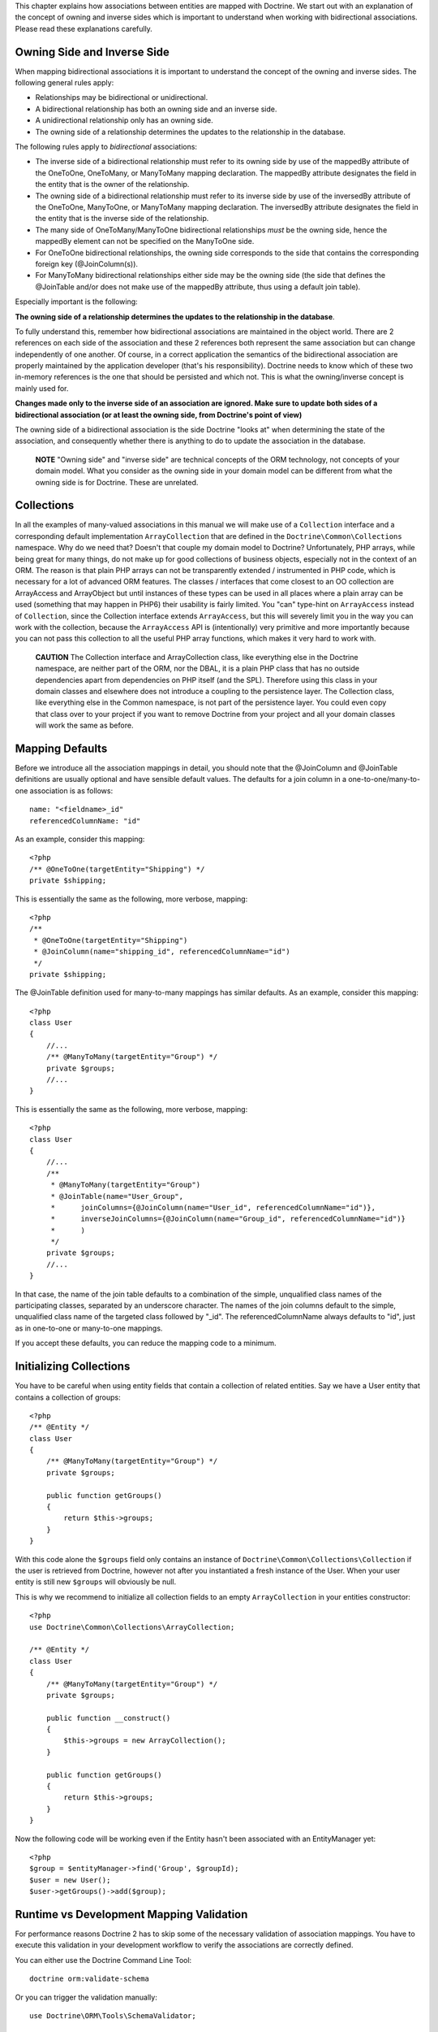This chapter explains how associations between entities are mapped
with Doctrine. We start out with an explanation of the concept of
owning and inverse sides which is important to understand when
working with bidirectional associations. Please read these
explanations carefully.

Owning Side and Inverse Side
----------------------------

When mapping bidirectional associations it is important to
understand the concept of the owning and inverse sides. The
following general rules apply:


-  Relationships may be bidirectional or unidirectional.
-  A bidirectional relationship has both an owning side and an
   inverse side.
-  A unidirectional relationship only has an owning side.
-  The owning side of a relationship determines the updates to the
   relationship in the database.

The following rules apply to *bidirectional* associations:


-  The inverse side of a bidirectional relationship must refer to
   its owning side by use of the mappedBy attribute of the OneToOne,
   OneToMany, or ManyToMany mapping declaration. The mappedBy
   attribute designates the field in the entity that is the owner of
   the relationship.
-  The owning side of a bidirectional relationship must refer to
   its inverse side by use of the inversedBy attribute of the
   OneToOne, ManyToOne, or ManyToMany mapping declaration. The
   inversedBy attribute designates the field in the entity that is the
   inverse side of the relationship.
-  The many side of OneToMany/ManyToOne bidirectional relationships
   *must* be the owning side, hence the mappedBy element can not be
   specified on the ManyToOne side.
-  For OneToOne bidirectional relationships, the owning side
   corresponds to the side that contains the corresponding foreign key
   (@JoinColumn(s)).
-  For ManyToMany bidirectional relationships either side may be
   the owning side (the side that defines the @JoinTable and/or does
   not make use of the mappedBy attribute, thus using a default join
   table).

Especially important is the following:

**The owning side of a relationship determines the updates to the relationship in the database**.

To fully understand this, remember how bidirectional associations
are maintained in the object world. There are 2 references on each
side of the association and these 2 references both represent the
same association but can change independently of one another. Of
course, in a correct application the semantics of the bidirectional
association are properly maintained by the application developer
(that's his responsibility). Doctrine needs to know which of these
two in-memory references is the one that should be persisted and
which not. This is what the owning/inverse concept is mainly used
for.

**Changes made only to the inverse side of an association are ignored. Make sure to update both sides of a bidirectional association (or at least the owning side, from Doctrine's point of view)**

The owning side of a bidirectional association is the side Doctrine
"looks at" when determining the state of the association, and
consequently whether there is anything to do to update the
association in the database.

    **NOTE** "Owning side" and "inverse side" are technical concepts of
    the ORM technology, not concepts of your domain model. What you
    consider as the owning side in your domain model can be different
    from what the owning side is for Doctrine. These are unrelated.


Collections
-----------

In all the examples of many-valued associations in this manual we
will make use of a ``Collection`` interface and a corresponding
default implementation ``ArrayCollection`` that are defined in the
``Doctrine\Common\Collections`` namespace. Why do we need that?
Doesn't that couple my domain model to Doctrine? Unfortunately, PHP
arrays, while being great for many things, do not make up for good
collections of business objects, especially not in the context of
an ORM. The reason is that plain PHP arrays can not be
transparently extended / instrumented in PHP code, which is
necessary for a lot of advanced ORM features. The classes /
interfaces that come closest to an OO collection are ArrayAccess
and ArrayObject but until instances of these types can be used in
all places where a plain array can be used (something that may
happen in PHP6) their usability is fairly limited. You "can"
type-hint on ``ArrayAccess`` instead of ``Collection``, since the
Collection interface extends ``ArrayAccess``, but this will
severely limit you in the way you can work with the collection,
because the ``ArrayAccess`` API is (intentionally) very primitive
and more importantly because you can not pass this collection to
all the useful PHP array functions, which makes it very hard to
work with.

    **CAUTION** The Collection interface and ArrayCollection class,
    like everything else in the Doctrine namespace, are neither part of
    the ORM, nor the DBAL, it is a plain PHP class that has no outside
    dependencies apart from dependencies on PHP itself (and the SPL).
    Therefore using this class in your domain classes and elsewhere
    does not introduce a coupling to the persistence layer. The
    Collection class, like everything else in the Common namespace, is
    not part of the persistence layer. You could even copy that class
    over to your project if you want to remove Doctrine from your
    project and all your domain classes will work the same as before.


Mapping Defaults
----------------

Before we introduce all the association mappings in detail, you
should note that the @JoinColumn and @JoinTable definitions are
usually optional and have sensible default values. The defaults for
a join column in a one-to-one/many-to-one association is as
follows:

::

    name: "<fieldname>_id"
    referencedColumnName: "id"

As an example, consider this mapping:

::

    <?php
    /** @OneToOne(targetEntity="Shipping") */
    private $shipping;

This is essentially the same as the following, more verbose,
mapping:

::

    <?php
    /**
     * @OneToOne(targetEntity="Shipping")
     * @JoinColumn(name="shipping_id", referencedColumnName="id")
     */
    private $shipping;

The @JoinTable definition used for many-to-many mappings has
similar defaults. As an example, consider this mapping:

::

    <?php
    class User
    {
        //...
        /** @ManyToMany(targetEntity="Group") */
        private $groups;
        //...
    }

This is essentially the same as the following, more verbose,
mapping:

::

    <?php
    class User
    {
        //...
        /**
         * @ManyToMany(targetEntity="Group")
         * @JoinTable(name="User_Group",
         *      joinColumns={@JoinColumn(name="User_id", referencedColumnName="id")},
         *      inverseJoinColumns={@JoinColumn(name="Group_id", referencedColumnName="id")}
         *      )
         */
        private $groups;
        //...
    }

In that case, the name of the join table defaults to a combination
of the simple, unqualified class names of the participating
classes, separated by an underscore character. The names of the
join columns default to the simple, unqualified class name of the
targeted class followed by "\_id". The referencedColumnName always
defaults to "id", just as in one-to-one or many-to-one mappings.

If you accept these defaults, you can reduce the mapping code to a
minimum.

Initializing Collections
------------------------

You have to be careful when using entity fields that contain a
collection of related entities. Say we have a User entity that
contains a collection of groups:

::

    <?php
    /** @Entity */
    class User
    {
        /** @ManyToMany(targetEntity="Group") */
        private $groups;
    
        public function getGroups()
        {
            return $this->groups;
        }
    }

With this code alone the ``$groups`` field only contains an
instance of ``Doctrine\Common\Collections\Collection`` if the user
is retrieved from Doctrine, however not after you instantiated a
fresh instance of the User. When your user entity is still new
``$groups`` will obviously be null.

This is why we recommend to initialize all collection fields to an
empty ``ArrayCollection`` in your entities constructor:

::

    <?php
    use Doctrine\Common\Collections\ArrayCollection;
    
    /** @Entity */
    class User
    {
        /** @ManyToMany(targetEntity="Group") */
        private $groups;
    
        public function __construct()
        {
            $this->groups = new ArrayCollection();
        }
    
        public function getGroups()
        {
            return $this->groups;
        }
    }

Now the following code will be working even if the Entity hasn't
been associated with an EntityManager yet:

::

    <?php
    $group = $entityManager->find('Group', $groupId);
    $user = new User();
    $user->getGroups()->add($group);

Runtime vs Development Mapping Validation
-----------------------------------------

For performance reasons Doctrine 2 has to skip some of the
necessary validation of association mappings. You have to execute
this validation in your development workflow to verify the
associations are correctly defined.

You can either use the Doctrine Command Line Tool:

::

    doctrine orm:validate-schema

Or you can trigger the validation manually:

::

    use Doctrine\ORM\Tools\SchemaValidator;
    
    $validator = new SchemaValidator($entityManager);
    $errors = $validator->validateMapping();
    
    if (count($errors) > 0) {
        // Lots of errors!
        echo implode("\n\n", $errors);
    }

If the mapping is invalid the errors array contains a positive
number of elements with error messages.

    **NOTE**

    One common error is to use a backlash in front of the
    fully-qualified class-name. Whenever a FQCN is represented inside a
    string (such as in your mapping definitions) you have to drop the
    prefix backslash. PHP does this with ``get_class()`` or Reflection
    methods for backwards compatibility reasons.


One-To-One, Unidirectional
--------------------------

A unidirectional one-to-one association is very common. Here is an
example of a ``Product`` that has one ``Shipping`` object
associated to it. The ``Shipping`` side does not reference back to
the ``Product`` so it is unidirectional.

::

    <?php
    /** @Entity */
    class Product
    {
        // ...
    
        /**
         * @OneToOne(targetEntity="Shipping")
         * @JoinColumn(name="shipping_id", referencedColumnName="id")
         */
        private $shipping;
    
        // ...
    }
    
    /** @Entity */
    class Shipping
    {
        // ...
    }

Note that the @JoinColumn is not really necessary in this example,
as the defaults would be the same.

Generated MySQL Schema:

::

    [sql]
    CREATE TABLE Product (
        id INT AUTO_INCREMENT NOT NULL,
        shipping_id INT DEFAULT NULL,
        PRIMARY KEY(id)
    ) ENGINE = InnoDB;
    CREATE TABLE Shipping (
        id INT AUTO_INCREMENT NOT NULL,
        PRIMARY KEY(id)
    ) ENGINE = InnoDB;
    ALTER TABLE Product ADD FOREIGN KEY (shipping_id) REFERENCES Shipping(id);

One-To-One, Bidirectional
-------------------------

Here is a one-to-one relationship between a ``Customer`` and a
``Cart``. The ``Cart`` has a reference back to the ``Customer`` so
it is bidirectional.

::

    <?php
    /** @Entity */
    class Customer
    {
        // ...
    
        /**
         * @OneToOne(targetEntity="Cart", mappedBy="customer")
         */
        private $cart;
    
        // ...
    }
    
    /** @Entity */
    class Cart
    {
        // ...
    
        /**
         * @OneToOne(targetEntity="Customer", inversedBy="cart")
         * @JoinColumn(name="customer_id", referencedColumnName="id")
         */
        private $customer;
    
        // ...
    }

Note that the @JoinColumn is not really necessary in this example,
as the defaults would be the same.

Generated MySQL Schema:

::

    [sql]
    CREATE TABLE Cart (
        id INT AUTO_INCREMENT NOT NULL,
        customer_id INT DEFAULT NULL,
        PRIMARY KEY(id)
    ) ENGINE = InnoDB;
    CREATE TABLE Customer (
        id INT AUTO_INCREMENT NOT NULL,
        PRIMARY KEY(id)
    ) ENGINE = InnoDB;
    ALTER TABLE Cart ADD FOREIGN KEY (customer_id) REFERENCES Customer(id);

See how the foreign key is defined on the owning side of the
relation, the table ``Cart``.

One-To-One, Self-referencing
----------------------------

You can easily have self referencing one-to-one relationships like
below.

::

    <?php
    /** @Entity */
    class Student
    {
        // ...
    
        /**
         * @OneToOne(targetEntity="Student")
         * @JoinColumn(name="mentor_id", referencedColumnName="id")
         */
        private $mentor;
    
        // ...
    }

Note that the @JoinColumn is not really necessary in this example,
as the defaults would be the same.

With the generated MySQL Schema:

::

    [sql]
    CREATE TABLE Student (
        id INT AUTO_INCREMENT NOT NULL,
        mentor_id INT DEFAULT NULL,
        PRIMARY KEY(id)
    ) ENGINE = InnoDB;
    ALTER TABLE Student ADD FOREIGN KEY (mentor_id) REFERENCES Student(id);

One-To-Many, Unidirectional with Join Table
-------------------------------------------

A unidirectional one-to-many association can be mapped through a
join table. From Doctrine's point of view, it is simply mapped as a
unidirectional many-to-many whereby a unique constraint on one of
the join columns enforces the one-to-many cardinality. The
following example sets up such a unidirectional one-to-many
association:

::

    <?php
    /** @Entity */
    class User
    {
        // ...
    
        /**
         * @ManyToMany(targetEntity="Phonenumber")
         * @JoinTable(name="users_phonenumbers",
         *      joinColumns={@JoinColumn(name="user_id", referencedColumnName="id")},
         *      inverseJoinColumns={@JoinColumn(name="phonenumber_id", referencedColumnName="id", unique=true)}
         *      )
         */
        private $phonenumbers;
    
        public function __construct() {
            $this->phonenumbers = new \Doctrine\Common\Collections\ArrayCollection();
        }
    
        // ...
    }
    
    /** @Entity */
    class Phonenumber
    {
        // ...
    }

    **NOTE** One-To-Many uni-directional relations with join-table only
    work using the @ManyToMany annotation and a unique-constraint.


Generates the following MySQL Schema:

::

    [sql]
    CREATE TABLE User (
        id INT AUTO_INCREMENT NOT NULL,
        PRIMARY KEY(id)
    ) ENGINE = InnoDB;
    
    CREATE TABLE users_phonenumbers (
        user_id INT NOT NULL,
        phonenumber_id INT NOT NULL,
        UNIQUE INDEX users_phonenumbers_phonenumber_id_uniq (phonenumber_id),
        PRIMARY KEY(user_id, phonenumber_id)
    ) ENGINE = InnoDB;
    
    CREATE TABLE Phonenumber (
        id INT AUTO_INCREMENT NOT NULL,
        PRIMARY KEY(id)
    ) ENGINE = InnoDB;
    
    ALTER TABLE users_phonenumbers ADD FOREIGN KEY (user_id) REFERENCES User(id);
    ALTER TABLE users_phonenumbers ADD FOREIGN KEY (phonenumber_id) REFERENCES Phonenumber(id);

Many-To-One, Unidirectional
---------------------------

You can easily implement a many-to-one unidirectional association
with the following:

::

    <?php
    /** @Entity */
    class User
    {
        // ...
    
        /**
         * @ManyToOne(targetEntity="Address")
         * @JoinColumn(name="address_id", referencedColumnName="id")
         */
        private $address;
    }
    
    /** @Entity */
    class Address
    {
        // ...
    }

    **TIP** The above ``@JoinColumn`` is optional as it would default
    to ``address_id`` and ``id`` anyways. You can omit it and let it
    use the defaults.


Generated MySQL Schema:

::

    [sql]
    CREATE TABLE User (
        id INT AUTO_INCREMENT NOT NULL,
        address_id INT DEFAULT NULL,
        PRIMARY KEY(id)
    ) ENGINE = InnoDB;
    
    CREATE TABLE Address (
        id INT AUTO_INCREMENT NOT NULL,
        PRIMARY KEY(id)
    ) ENGINE = InnoDB;
    
    ALTER TABLE User ADD FOREIGN KEY (address_id) REFERENCES Address(id);

One-To-Many, Bidirectional
--------------------------

Bidirectional one-to-many associations are very common. The
following code shows an example with a Product and a Feature
class:

::

    <?php
    /** @Entity */
    class Product
    {
        // ...
        /**
         * @OneToMany(targetEntity="Feature", mappedBy="product")
         */
        private $features;
        // ...
    
        public function __construct() {
            $this->features = new \Doctrine\Common\Collections\ArrayCollection();
        }
    }
    
    /** @Entity */
    class Feature
    {
        // ...
        /**
         * @ManyToOne(targetEntity="Product", inversedBy="features")
         * @JoinColumn(name="product_id", referencedColumnName="id")
         */
        private $product;
        // ...
    }

Note that the @JoinColumn is not really necessary in this example,
as the defaults would be the same.

Generated MySQL Schema:

::

    [sql]
    CREATE TABLE Product (
        id INT AUTO_INCREMENT NOT NULL,
        PRIMARY KEY(id)
    ) ENGINE = InnoDB;
    CREATE TABLE Feature (
        id INT AUTO_INCREMENT NOT NULL,
        product_id INT DEFAULT NULL,
        PRIMARY KEY(id)
    ) ENGINE = InnoDB;
    ALTER TABLE Feature ADD FOREIGN KEY (product_id) REFERENCES Product(id);

One-To-Many, Self-referencing
-----------------------------

You can also setup a one-to-many association that is
self-referencing. In this example we setup a hierarchy of
``Category`` objects by creating a self referencing relationship.
This effectively models a hierarchy of categories and from the
database perspective is known as an adjacency list approach.

::

    <?php
    /** @Entity */
    class Category
    {
        // ...
        /**
         * @OneToMany(targetEntity="Category", mappedBy="parent")
         */
        private $children;
    
        /**
         * @ManyToOne(targetEntity="Category", inversedBy="children")
         * @JoinColumn(name="parent_id", referencedColumnName="id")
         */
        private $parent;
        // ...
    
        public function __construct() {
            $this->children = new \Doctrine\Common\Collections\ArrayCollection();
        }
    }

Note that the @JoinColumn is not really necessary in this example,
as the defaults would be the same.

Generated MySQL Schema:

::

    [sql]
    CREATE TABLE Category (
        id INT AUTO_INCREMENT NOT NULL,
        parent_id INT DEFAULT NULL,
        PRIMARY KEY(id)
    ) ENGINE = InnoDB;
    ALTER TABLE Category ADD FOREIGN KEY (parent_id) REFERENCES Category(id);

Many-To-Many, Unidirectional
----------------------------

Real many-to-many associations are less common. The following
example shows a unidirectional association between User and Group
entities:

::

    <?php
    /** @Entity */
    class User
    {
        // ...
    
        /**
         * @ManyToMany(targetEntity="Group")
         * @JoinTable(name="users_groups",
         *      joinColumns={@JoinColumn(name="user_id", referencedColumnName="id")},
         *      inverseJoinColumns={@JoinColumn(name="group_id", referencedColumnName="id")}
         *      )
         */
        private $groups;
    
        // ...
    
        public function __construct() {
            $this->groups = new \Doctrine\Common\Collections\ArrayCollection();
        }
    }
    
    /** @Entity */
    class Group
    {
        // ...
    }

    **NOTE** Why are many-to-many associations less common? Because
    frequently you want to associate additional attributes with an
    association, in which case you introduce an association class.
    Consequently, the direct many-to-many association disappears and is
    replaced by one-to-many/many-to-one associations between the 3
    participating classes.


Generated MySQL Schema:

::

    [sql]
    CREATE TABLE User (
        id INT AUTO_INCREMENT NOT NULL,
        PRIMARY KEY(id)
    ) ENGINE = InnoDB;
    CREATE TABLE users_groups (
        user_id INT NOT NULL,
        group_id INT NOT NULL,
        PRIMARY KEY(user_id, group_id)
    ) ENGINE = InnoDB;
    CREATE TABLE Group (
        id INT AUTO_INCREMENT NOT NULL,
        PRIMARY KEY(id)
    ) ENGINE = InnoDB;
    ALTER TABLE users_groups ADD FOREIGN KEY (user_id) REFERENCES User(id);
    ALTER TABLE users_groups ADD FOREIGN KEY (group_id) REFERENCES Group(id);

Many-To-Many, Bidirectional
---------------------------

Here is a similar many-to-many relationship as above except this
one is bidirectional.

::

    <?php
    /** @Entity */
    class User
    {
        // ...
    
        /**
         * @ManyToMany(targetEntity="Group", inversedBy="users")
         * @JoinTable(name="users_groups",
         *      joinColumns={@JoinColumn(name="user_id", referencedColumnName="id")},
         *      inverseJoinColumns={@JoinColumn(name="group_id", referencedColumnName="id")}
         *      )
         */
        private $groups;
    
        public function __construct() {
            $this->groups = new \Doctrine\Common\Collections\ArrayCollection();
        }
    
        // ...
    }
    
    /** @Entity */
    class Group
    {
        // ...
        /**
         * @ManyToMany(targetEntity="User", mappedBy="groups")
         */
        private $users;
    
        public function __construct() {
            $this->users = new \Doctrine\Common\Collections\ArrayCollection();
        }
    
        // ...
    }

The MySQL schema is exactly the same as for the Many-To-Many
uni-directional case above.

Picking Owning and Inverse Side
~~~~~~~~~~~~~~~~~~~~~~~~~~~~~~~

For Many-To-Many associations you can chose which entity is the
owning and which the inverse side. There is a very simple semantic
rule to decide which side is more suitable to be the owning side
from a developers perspective. You only have to ask yourself, which
entity is responsible for the connection management and pick that
as the owning side.

Take an example of two entities ``Article`` and ``Tag``. Whenever
you want to connect an Article to a Tag and vice-versa, it is
mostly the Article that is responsible for this relation. Whenever
you add a new article, you want to connect it with existing or new
tags. Your create Article form will probably support this notion
and allow to specify the tags directly. This is why you should pick
the Article as owning side, as it makes the code more
understandable:

::

    <?php
    class Article
    {
        private $tags;
    
        public function addTag(Tag $tag)
        {
            $tag->addArticle($this); // synchronously updating inverse side
            $this->tags[] = $tag;
        }
    }
    
    class Tag
    {
        private $articles;
    
        public function addArticle(Article $article)
        {
            $this->articles[] = $article;
        }
    }

This allows to group the tag adding on the ``Article`` side of the
association:

::

    <?php
    $article = new Article();
    $article->addTag($tagA);
    $article->addTag($tagB);

Many-To-Many, Self-referencing
------------------------------

You can even have a self-referencing many-to-many association. A
common scenario is where a ``User`` has friends and the target
entity of that relationship is a ``User`` so it is self
referencing. In this example it is bidirectional so ``User`` has a
field named ``$friendsWithMe`` and ``$myFriends``.

::

    <?php
    /** @Entity */
    class User
    {
        // ...
    
        /**
         * @ManyToMany(targetEntity="User", mappedBy="myFriends")
         */
        private $friendsWithMe;
    
        /**
         * @ManyToMany(targetEntity="User", inversedBy="friendsWithMe")
         * @JoinTable(name="friends",
         *      joinColumns={@JoinColumn(name="user_id", referencedColumnName="id")},
         *      inverseJoinColumns={@JoinColumn(name="friend_user_id", referencedColumnName="id")}
         *      )
         */
        private $myFriends;
    
        public function __construct() {
            $this->friendsWithMe = new \Doctrine\Common\Collections\ArrayCollection();
            $this->myFriends = new \Doctrine\Common\Collections\ArrayCollection();
        }
    
        // ...
    }

Generated MySQL Schema:

::

    [sql]
    CREATE TABLE User (
        id INT AUTO_INCREMENT NOT NULL,
        PRIMARY KEY(id)
    ) ENGINE = InnoDB;
    CREATE TABLE friends (
        user_id INT NOT NULL,
        friend_user_id INT NOT NULL,
        PRIMARY KEY(user_id, friend_user_id)
    ) ENGINE = InnoDB;
    ALTER TABLE friends ADD FOREIGN KEY (user_id) REFERENCES User(id);
    ALTER TABLE friends ADD FOREIGN KEY (friend_user_id) REFERENCES User(id);

Ordering To-Many Collections
----------------------------

In many use-cases you will want to sort collections when they are
retrieved from the database. In userland you do this as long as you
haven't initially saved an entity with its associations into the
database. To retrieve a sorted collection from the database you can
use the ``@OrderBy`` annotation with an collection that specifies
an DQL snippet that is appended to all queries with this
collection.

Additional to any ``@OneToMany`` or ``@ManyToMany`` annotation you
can specify the ``@OrderBy`` in the following way:

::

    <?php
    /** @Entity */
    class User
    {
        // ...
    
        /**
         * @ManyToMany(targetEntity="Group")
         * @OrderBy({"name" = "ASC"})
         */
        private $groups;
    }

The DQL Snippet in OrderBy is only allowed to consist of
unqualified, unquoted field names and of an optional ASC/DESC
positional statement. Multiple Fields are separated by a comma (,).
The referenced field names have to exist on the ``targetEntity``
class of the ``@ManyToMany`` or ``@OneToMany`` annotation.

The semantics of this feature can be described as follows.


-  ``@OrderBy`` acts as an implicit ORDER BY clause for the given
   fields, that is appended to all the explicitly given ORDER BY
   items.
-  All collections of the ordered type are always retrieved in an
   ordered fashion.
-  To keep the database impact low, these implicit ORDER BY items
   are only added to an DQL Query if the collection is fetch joined in
   the DQL query.

Given our previously defined example, the following would not add
ORDER BY, since g is not fetch joined:

::

    [sql]
    SELECT u FROM User u JOIN u.groups g WHERE SIZE(g) > 10

However the following:

::

    [sql]
    SELECT u, g FROM User u JOIN u.groups g WHERE u.id = 10

...would internally be rewritten to:

::

    [sql]
    SELECT u, g FROM User u JOIN u.groups g WHERE u.id = 10 ORDER BY g.name ASC

You can't reverse the order with an explicit DQL ORDER BY:

::

    [sql]
    SELECT u, g FROM User u JOIN u.groups g WHERE u.id = 10 ORDER BY g.name DESC

...is internally rewritten to:

::

    [sql]
    SELECT u, g FROM User u JOIN u.groups g WHERE u.id = 10 ORDER BY g.name DESC, g.name ASC


